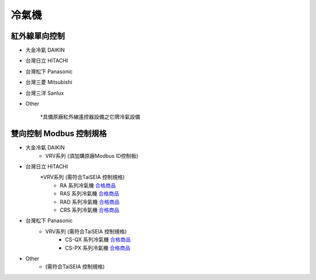 .. _airconditioner:

======
冷氣機
======

-------------
紅外線單向控制
-------------

* 大金冷氣 DAIKIN

* 台灣日立 HITACHI

* 台灣松下 Panasonic

* 台灣三菱 Mitsubishi

* 台灣三洋 Sanlux

* Other

   *具備原廠紅外線遙控器設備之它牌冷氣設備

-----------------------
雙向控制 Modbus 控制規格
-----------------------

* 大金冷氣 DAIKIN
   * VRV系列 (須加購原廠Modbus ID控制板)
   
* 台灣日立 HITACHI
   *VRV系列 (需符合TaiSEIA 控制規格)
      * RA 系列冷氣機 合格商品_
      * RAS 系列冷氣機 合格商品_
      * RAD 系列冷氣機 合格商品_
      * CRS 系列冷氣機 合格商品_
      
* 台灣松下 Panasonic
   * VRV系列 (需符合TaiSEIA 控制規格)
      * CS-QX 系列冷氣機 合格商品_
      * CS-PX 系列冷氣機 合格商品_
* Other
   * (需符合TaiSEIA 控制規格)


.. _合格商品: https://github.com/FLHCoLtd/supportedAccessories/raw/3ae976678fe290435b93c19d9d3efc1731920728/assets/taiseia_cert-2021-05-04.pdf



